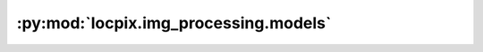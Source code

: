 :py:mod:`locpix.img_processing.models`
======================================

.. py:module:: locpix.img_processing.models
